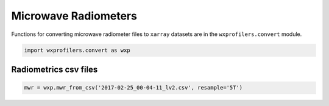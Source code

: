 Microwave Radiometers
=====================

Functions for converting microwave radiometer files to ``xarray``
datasets are in the ``wxprofilers.convert`` module.

.. code-block:: python

   import wxprofilers.convert as wxp

Radiometrics csv files
----------------------

.. code-block:: python
	     
   mwr = wxp.mwr_from_csv('2017-02-25_00-04-11_lv2.csv', resample='5T')
